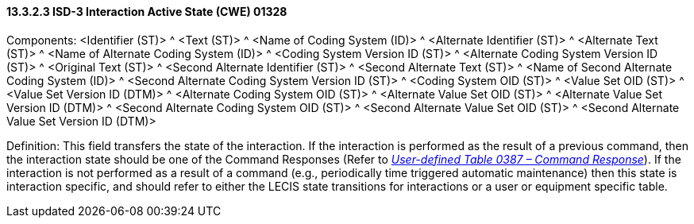 ==== 13.3.2.3 ISD-3 Interaction Active State (CWE) 01328

Components: <Identifier (ST)> ^ <Text (ST)> ^ <Name of Coding System (ID)> ^ <Alternate Identifier (ST)> ^ <Alternate Text (ST)> ^ <Name of Alternate Coding System (ID)> ^ <Coding System Version ID (ST)> ^ <Alternate Coding System Version ID (ST)> ^ <Original Text (ST)> ^ <Second Alternate Identifier (ST)> ^ <Second Alternate Text (ST)> ^ <Name of Second Alternate Coding System (ID)> ^ <Second Alternate Coding System Version ID (ST)> ^ <Coding System OID (ST)> ^ <Value Set OID (ST)> ^ <Value Set Version ID (DTM)> ^ <Alternate Coding System OID (ST)> ^ <Alternate Value Set OID (ST)> ^ <Alternate Value Set Version ID (DTM)> ^ <Second Alternate Coding System OID (ST)> ^ <Second Alternate Value Set OID (ST)> ^ <Second Alternate Value Set Version ID (DTM)>

Definition: This field transfers the state of the interaction. If the interaction is performed as the result of a previous command, then the interaction state should be one of the Command Responses (Refer to file:///E:\V2\v2.9%20final%20Nov%20from%20Frank\V29_CH02C_Tables.docx#HL70387[_User-defined Table 0387 – Command Response_]). If the interaction is not performed as a result of a command (e.g., periodically time triggered automatic maintenance) then this state is interaction specific, and should refer to either the LECIS state transitions for interactions or a user or equipment specific table.

